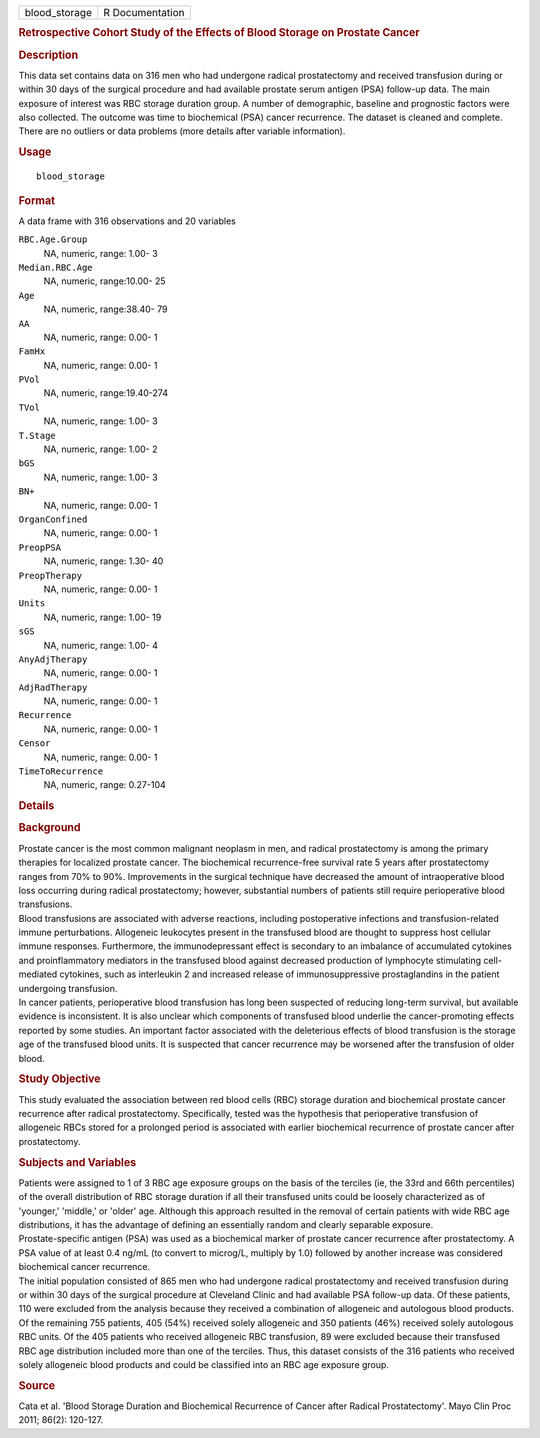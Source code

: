 .. container::

   .. container::

      ============= ===============
      blood_storage R Documentation
      ============= ===============

      .. rubric:: Retrospective Cohort Study of the Effects of Blood
         Storage on Prostate Cancer
         :name: retrospective-cohort-study-of-the-effects-of-blood-storage-on-prostate-cancer

      .. rubric:: Description
         :name: description

      | This data set contains data on 316 men who had undergone radical
        prostatectomy and received transfusion during or within 30 days
        of the surgical procedure and had available prostate serum
        antigen (PSA) follow-up data. The main exposure of interest was
        RBC storage duration group. A number of demographic, baseline
        and prognostic factors were also collected. The outcome was time
        to biochemical (PSA) cancer recurrence. The dataset is cleaned
        and complete. There are no outliers or data problems (more
        details after variable information).

      .. rubric:: Usage
         :name: usage

      ::

         blood_storage

      .. rubric:: Format
         :name: format

      A data frame with 316 observations and 20 variables

      ``RBC.Age.Group``
         NA, numeric, range: 1.00- 3

      ``Median.RBC.Age``
         NA, numeric, range:10.00- 25

      ``Age``
         NA, numeric, range:38.40- 79

      ``AA``
         NA, numeric, range: 0.00- 1

      ``FamHx``
         NA, numeric, range: 0.00- 1

      ``PVol``
         NA, numeric, range:19.40-274

      ``TVol``
         NA, numeric, range: 1.00- 3

      ``T.Stage``
         NA, numeric, range: 1.00- 2

      ``bGS``
         NA, numeric, range: 1.00- 3

      ``BN+``
         NA, numeric, range: 0.00- 1

      ``OrganConfined``
         NA, numeric, range: 0.00- 1

      ``PreopPSA``
         NA, numeric, range: 1.30- 40

      ``PreopTherapy``
         NA, numeric, range: 0.00- 1

      ``Units``
         NA, numeric, range: 1.00- 19

      ``sGS``
         NA, numeric, range: 1.00- 4

      ``AnyAdjTherapy``
         NA, numeric, range: 0.00- 1

      ``AdjRadTherapy``
         NA, numeric, range: 0.00- 1

      ``Recurrence``
         NA, numeric, range: 0.00- 1

      ``Censor``
         NA, numeric, range: 0.00- 1

      ``TimeToRecurrence``
         NA, numeric, range: 0.27-104

      .. rubric:: Details
         :name: details

      .. rubric:: Background
         :name: background

      | Prostate cancer is the most common malignant neoplasm in men,
        and radical prostatectomy is among the primary therapies for
        localized prostate cancer. The biochemical recurrence-free
        survival rate 5 years after prostatectomy ranges from 70% to
        90%. Improvements in the surgical technique have decreased the
        amount of intraoperative blood loss occurring during radical
        prostatectomy; however, substantial numbers of patients still
        require perioperative blood transfusions.
      | Blood transfusions are associated with adverse reactions,
        including postoperative infections and transfusion-related
        immune perturbations. Allogeneic leukocytes present in the
        transfused blood are thought to suppress host cellular immune
        responses. Furthermore, the immunodepressant effect is secondary
        to an imbalance of accumulated cytokines and proinflammatory
        mediators in the transfused blood against decreased production
        of lymphocyte stimulating cell-mediated cytokines, such as
        interleukin 2 and increased release of immunosuppressive
        prostaglandins in the patient undergoing transfusion.
      | In cancer patients, perioperative blood transfusion has long
        been suspected of reducing long-term survival, but available
        evidence is inconsistent. It is also unclear which components of
        transfused blood underlie the cancer-promoting effects reported
        by some studies. An important factor associated with the
        deleterious effects of blood transfusion is the storage age of
        the transfused blood units. It is suspected that cancer
        recurrence may be worsened after the transfusion of older blood.

      .. rubric:: Study Objective
         :name: study-objective

      | This study evaluated the association between red blood cells
        (RBC) storage duration and biochemical prostate cancer
        recurrence after radical prostatectomy. Specifically, tested was
        the hypothesis that perioperative transfusion of allogeneic RBCs
        stored for a prolonged period is associated with earlier
        biochemical recurrence of prostate cancer after prostatectomy.

      .. rubric:: Subjects and Variables
         :name: subjects-and-variables

      | Patients were assigned to 1 of 3 RBC age exposure groups on the
        basis of the terciles (ie, the 33rd and 66th percentiles) of the
        overall distribution of RBC storage duration if all their
        transfused units could be loosely characterized as of 'younger,'
        'middle,' or 'older' age. Although this approach resulted in the
        removal of certain patients with wide RBC age distributions, it
        has the advantage of defining an essentially random and clearly
        separable exposure.
      | Prostate-specific antigen (PSA) was used as a biochemical marker
        of prostate cancer recurrence after prostatectomy. A PSA value
        of at least 0.4 ng/mL (to convert to microg/L, multiply by 1.0)
        followed by another increase was considered biochemical cancer
        recurrence.
      | The initial population consisted of 865 men who had undergone
        radical prostatectomy and received transfusion during or within
        30 days of the surgical procedure at Cleveland Clinic and had
        available PSA follow-up data. Of these patients, 110 were
        excluded from the analysis because they received a combination
        of allogeneic and autologous blood products. Of the remaining
        755 patients, 405 (54%) received solely allogeneic and 350
        patients (46%) received solely autologous RBC units. Of the 405
        patients who received allogeneic RBC transfusion, 89 were
        excluded because their transfused RBC age distribution included
        more than one of the terciles. Thus, this dataset consists of
        the 316 patients who received solely allogeneic blood products
        and could be classified into an RBC age exposure group.

      .. rubric:: Source
         :name: source

      Cata et al. 'Blood Storage Duration and Biochemical Recurrence of
      Cancer after Radical Prostatectomy'. Mayo Clin Proc 2011; 86(2):
      120-127.

